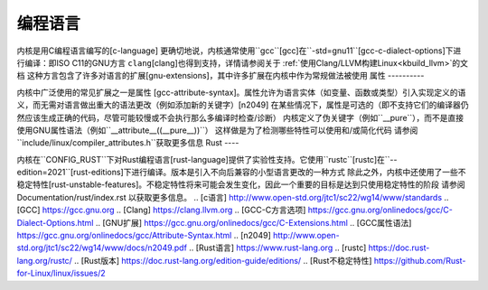 编程语言
====================

内核是用C编程语言编写的\[c-language\]
更确切地说，内核通常使用``gcc``\[gcc\]在``-std=gnu11``\[gcc-c-dialect-options\]下进行编译：即ISO C11的GNU方言
``clang``\[clang\]也得到支持，详情请参阅关于
:ref:`使用Clang/LLVM构建Linux<kbuild_llvm>`的文档
这种方言包含了许多对语言的扩展\[gnu-extensions\]，其中许多扩展在内核中作为常规做法被使用
属性
----------

内核中广泛使用的常见扩展之一是属性
\[gcc-attribute-syntax\]。属性允许为语言实体（如变量、函数或类型）引入实现定义的语义，而无需对语言做出重大的语法更改（例如添加新的关键字）\[n2049\]
在某些情况下，属性是可选的（即不支持它们的编译器仍然应该生成正确的代码，尽管可能较慢或不会执行那么多编译时检查/诊断）
内核定义了伪关键字（例如``__pure``），而不是直接使用GNU属性语法（例如``__attribute__((__pure__))``）
这样做是为了检测哪些特性可以使用和/或简化代码
请参阅``include/linux/compiler_attributes.h``获取更多信息
Rust
----

内核在``CONFIG_RUST``下对Rust编程语言\[rust-language\]提供了实验性支持。它使用``rustc``\[rustc\]在``--edition=2021``\[rust-editions\]下进行编译。版本是引入不向后兼容的小型语言更改的一种方式
除此之外，内核中还使用了一些不稳定特性\[rust-unstable-features\]。不稳定特性将来可能会发生变化，因此一个重要的目标是达到只使用稳定特性的阶段
请参阅 Documentation/rust/index.rst 以获取更多信息。
.. [c语言] http://www.open-std.org/jtc1/sc22/wg14/www/standards
.. [GCC] https://gcc.gnu.org
.. [Clang] https://clang.llvm.org
.. [GCC-C方言选项] https://gcc.gnu.org/onlinedocs/gcc/C-Dialect-Options.html
.. [GNU扩展] https://gcc.gnu.org/onlinedocs/gcc/C-Extensions.html
.. [GCC属性语法] https://gcc.gnu.org/onlinedocs/gcc/Attribute-Syntax.html
.. [n2049] http://www.open-std.org/jtc1/sc22/wg14/www/docs/n2049.pdf
.. [Rust语言] https://www.rust-lang.org
.. [rustc] https://doc.rust-lang.org/rustc/
.. [Rust版本] https://doc.rust-lang.org/edition-guide/editions/
.. [Rust不稳定特性] https://github.com/Rust-for-Linux/linux/issues/2

